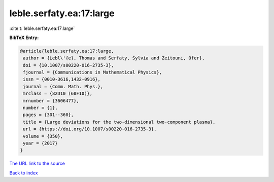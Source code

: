 leble.serfaty.ea:17:large
=========================

:cite:t:`leble.serfaty.ea:17:large`

**BibTeX Entry:**

.. code-block:: bibtex

   @article{leble.serfaty.ea:17:large,
    author = {Lebl\'{e}, Thomas and Serfaty, Sylvia and Zeitouni, Ofer},
    doi = {10.1007/s00220-016-2735-3},
    fjournal = {Communications in Mathematical Physics},
    issn = {0010-3616,1432-0916},
    journal = {Comm. Math. Phys.},
    mrclass = {82D10 (60F10)},
    mrnumber = {3606477},
    number = {1},
    pages = {301--360},
    title = {Large deviations for the two-dimensional two-component plasma},
    url = {https://doi.org/10.1007/s00220-016-2735-3},
    volume = {350},
    year = {2017}
   }
`The URL link to the source <ttps://doi.org/10.1007/s00220-016-2735-3}>`_


`Back to index <../By-Cite-Keys.html>`_
